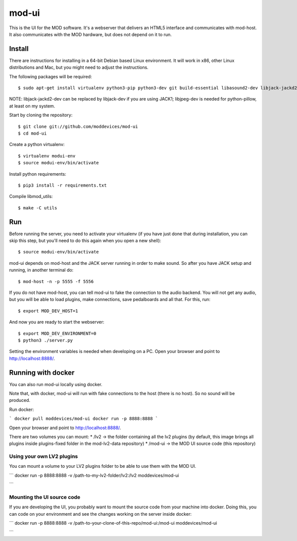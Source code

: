 mod-ui
======

This is the UI for the MOD software. It's a webserver that delivers an HTML5 interface and communicates with mod-host.
It also communicates with the MOD hardware, but does not depend on it to run.

Install
-------

There are instructions for installing in a 64-bit Debian based Linux environment.
It will work in x86, other Linux distributions and Mac, but you might need to adjust the instructions.

The following packages will be required::

    $ sudo apt-get install virtualenv python3-pip python3-dev git build-essential libasound2-dev libjack-jackd2-dev liblilv-dev libjpeg-dev zlib1g-dev

NOTE: libjack-jackd2-dev can be replaced by libjack-dev if you are using JACK1; libjpeg-dev is needed for python-pillow, at least on my system.

Start by cloning the repository::

    $ git clone git://github.com/moddevices/mod-ui
    $ cd mod-ui

Create a python virtualenv::

    $ virtualenv modui-env
    $ source modui-env/bin/activate

Install python requirements::

    $ pip3 install -r requirements.txt

Compile libmod_utils::

    $ make -C utils

Run
---

Before running the server, you need to activate your virtualenv
(if you have just done that during installation, you can skip this step, but you'll need to do this again when you open a new shell)::

    $ source modui-env/bin/activate

mod-ui depends on mod-host and the JACK server running in order to make sound. So after you have JACK setup and running, in another terminal do::

    $ mod-host -n -p 5555 -f 5556

If you do not have mod-host, you can tell mod-ui to fake the connection to the audio backend.
You will not get any audio, but you will be able to load plugins, make connections, save pedalboards and all that. For this, run::

    $ export MOD_DEV_HOST=1

And now you are ready to start the webserver::

    $ export MOD_DEV_ENVIRONMENT=0
    $ python3 ./server.py

Setting the environment variables is needed when developing on a PC.
Open your browser and point to http://localhost:8888/.

Running with docker
-------------------

You can also run mod-ui locally using docker.

Note that, with docker, mod-ui will run with fake connections to the host (there is no host). So no sound will be produced.

Run docker:

```
docker pull moddevices/mod-ui
docker run -p 8888:8888 
```

Open your browser and point to http://localhost:8888/.

There are two volumes you can mount:
* /lv2 -> the folder containing all the lv2 plugins (by default, this image brings all plugins inside plugins-fixed folder in the mod-lv2-data repository)
* /mod-ui -> the MOD UI source code (this repository)

Using your own LV2 plugins
++++++++++++++++++++++++++

You can mount a volume to your LV2 plugins folder to be able to use them with the MOD UI.

```
docker run -p 8888:8888 -v /path-to-my-lv2-folder/lv2:/lv2 moddevices/mod-ui

```

Mounting the UI source code
+++++++++++++++++++++++++++

If you are developing the UI, you probably want to mount the source code from your machine into docker. Doing this, you can code on your environment and see the changes working on the server inside docker:

```
docker run -p 8888:8888 -v /path-to-your-clone-of-this-repo/mod-ui:/mod-ui moddevices/mod-ui

```

